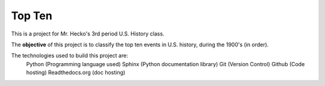 Top Ten
*******

This is a project for Mr. Hecko's 3rd period U.S. History class.

The **objective** of this project is to classify the top ten events
in U.S. history, during the 1900's (in order).

The technologies used to build this project are:
    Python (Programming language used)
    Sphinx (Python documentation library)
    Git (Version Control)
    Github (Code hosting)
    Readthedocs.org (doc hosting)

